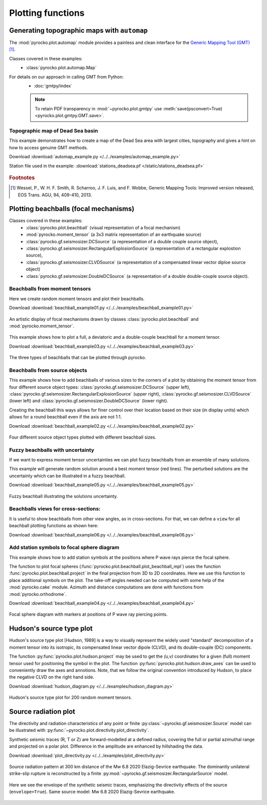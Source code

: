 Plotting functions
========================================

Generating topographic maps with ``automap``
--------------------------------------------

The :mod:`pyrocko.plot.automap` module provides a painless and clean interface
for the `Generic Mapping Tool (GMT) <http://gmt.soest.hawaii.edu/>`_ [#f1]_.

Classes covered in these examples:
 * :class:`pyrocko.plot.automap.Map`

For details on our approach in calling GMT from Python:
 * :doc:`gmtpy/index`

 .. note ::

    To retain PDF transparency in :mod:`~pyrocko.plot.gmtpy` use :meth:`save(psconvert=True) <pyrocko.plot.gmtpy.GMT.save>`.


Topographic map of Dead Sea basin
^^^^^^^^^^^^^^^^^^^^^^^^^^^^^^^^^

This example demonstrates how to create a map of the Dead Sea area with largest
cities, topography and gives a hint on how to access genuine GMT methods.

Download :download:`automap_example.py </../../examples/automap_example.py>`

Station file used in the example: :download:`stations_deadsea.pf </static/stations_deadsea.pf>`

.. literalinclude :: /../../examples/automap_example.py
    :language: python

.. figure :: /static/automap_deadsea.jpg
    :align: center
    :alt: Map created using automap

.. rubric:: Footnotes

.. [#f1] Wessel, P., W. H. F. Smith, R. Scharroo, J. F. Luis, and F. Wobbe, Generic Mapping Tools: Improved version released, EOS Trans. AGU, 94, 409-410, 2013.


Plotting beachballs (focal mechanisms)
--------------------------------------

Classes covered in these examples:
 * :class:`pyrocko.plot.beachball` (visual representation of a focal mechanism)
 * :mod:`pyrocko.moment_tensor` (a 3x3 matrix representation of an
   earthquake source)
 * :class:`pyrocko.gf.seismosizer.DCSource` (a representation of a double
   couple source object),
 * :class:`pyrocko.gf.seismosizer.RectangularExplosionSource` (a
   representation of a rectangular explostion source), 
 * :class:`pyrocko.gf.seismosizer.CLVDSource` (a representation of a
   compensated linear vector diploe source object)
 * :class:`pyrocko.gf.seismosizer.DoubleDCSource` (a representation of a
   double double-couple source object).


Beachballs from moment tensors
^^^^^^^^^^^^^^^^^^^^^^^^^^^^^^

Here we create random moment tensors and plot their beachballs.

Download :download:`beachball_example01.py </../../examples/beachball_example01.py>`

.. literalinclude :: /../../examples/beachball_example01.py
    :language: python

.. figure :: /static/beachball-example01.png
    :align: center
    :alt: Beachballs (focal mechanisms) created by moment tensors.

    An artistic display of focal mechanisms drawn by classes
    :class:`pyrocko.plot.beachball` and :mod:`pyrocko.moment_tensor`.


This example shows how to plot a full, a deviatoric and a double-couple beachball
for a moment tensor.

Download :download:`beachball_example03.py </../../examples/beachball_example03.py>`

.. literalinclude :: /../../examples/beachball_example03.py
    :language: python

.. figure :: /static/beachball-example03.png
    :align: center
    :alt: Beachballs (focal mechanisms) options created from moment tensor

    The three types of beachballs that can be plotted through pyrocko.


Beachballs from source objects
^^^^^^^^^^^^^^^^^^^^^^^^^^^^^^

This example shows how to add beachballs of various sizes to the corners of a
plot by obtaining the moment tensor from four different source object types:
:class:`pyrocko.gf.seismosizer.DCSource` (upper left),
:class:`pyrocko.gf.seismosizer.RectangularExplosionSource` (upper right), 
:class:`pyrocko.gf.seismosizer.CLVDSource` (lower left) and
:class:`pyrocko.gf.seismosizer.DoubleDCSource` (lower right).

Creating the beachball this ways allows for finer control over their location
based on their size (in display units) which allows for a round beachball even
if the axis are not 1:1.

Download :download:`beachball_example02.py </../../examples/beachball_example02.py>`

.. literalinclude :: /../../examples/beachball_example02.py
    :language: python


.. figure :: /static/beachball-example02.png
    :align: center
    :alt: Beachballs (focal mechanisms) created in corners of graph.

    Four different source object types plotted with different beachball sizes.


Fuzzy beachballs with uncertainty
^^^^^^^^^^^^^^^^^^^^^^^^^^^^^^^^^

If we want to express moment tensor uncertainties we can plot fuzzy beachballs from an ensemble of many solutions.

This example will generate random solution around a best moment tensor (red lines). The perturbed solutions are the uncertainty which can be illustrated in a fuzzy beachball.

Download :download:`beachball_example05.py </../../examples/beachball_example05.py>`

.. literalinclude :: /../../examples/beachball_example05.py
    :language: python


.. figure :: /static/beachball-example05.png
    :align: center
    :alt: Fuzzy beachball with uncertainty.

    Fuzzy beachball illustrating the solutions uncertainty.


Beachballs views for cross-sections:
^^^^^^^^^^^^^^^^^^^^^^^^^^^^^^^^^^^^

It is useful to show beachballs from other view angles, as in cross-sections. For that, we can define a ``view`` for all beachball plotting functions as shown here:

Download :download:`beachball_example06.py </../../examples/beachball_example06.py>`

.. literalinclude :: /../../examples/beachball_example06.py
    :language: python



Add station symbols to focal sphere diagram
^^^^^^^^^^^^^^^^^^^^^^^^^^^^^^^^^^^^^^^^^^^

This example shows how to add station symbols at the positions where P wave
rays pierce the focal sphere.

The function to plot focal spheres
(:func:`pyrocko.plot.beachball.plot_beachball_mpl`) uses the function
:func:`pyrocko.plot.beachball.project` in the final projection from 3D to 2D
coordinates. Here we use this function to place additional symbols on the plot.
The take-off angles needed can be computed with some help of the
:mod:`pyrocko.cake` module. Azimuth and distance computations are done with
functions from :mod:`pyrocko.orthodrome`.

Download :download:`beachball_example04.py </../../examples/beachball_example04.py>`

.. literalinclude :: /../../examples/beachball_example04.py
    :language: python

.. figure :: /static/beachball-example04.png
    :align: center
    :alt: Focal sphere diagram with station symbols

    Focal sphere diagram with markers at positions of P wave ray piercing points.


Hudson's source type plot
-------------------------

Hudson's source type plot [Hudson, 1989] is a way to visually represent the
widely used "standard" decomposition of a moment tensor into its isotropic,
its compensated linear vector dipole (CLVD), and its double-couple (DC)
components.

The function :py:func:`pyrocko.plot.hudson.project` may be used to get the
*(u,v)* coordinates for a given (full) moment tensor used for positioning the
symbol in the plot. The function :py:func:`pyrocko.plot.hudson.draw_axes` can
be used to conveniently draw the axes and annotions. Note, that we follow the
original convention introduced by Hudson, to place the negative CLVD on the
right hand side.

Download :download:`hudson_diagram.py </../../examples/hudson_diagram.py>`

.. literalinclude :: /../../examples/hudson_diagram.py
    :language: python

.. figure :: /static/hudson_diagram.png
    :align: center
    :alt: Hudson's source type plot for 200 random moment tensors.

    Hudson's source type plot for 200 random moment tensors.


Source radiation plot
---------------------

The directivity and radiation characteristics of any point or finite 
:py:class:`~pyrocko.gf.seismosizer.Source` model can be illustrated with
:py:func:`~pyrocko.plot.directivity.plot_directivity`.

Synthetic seismic traces (R, T or Z) are forward-modelled at a defined radius,
covering the full or partial azimuthal range and projected on a polar plot.
Difference in the amplitude are enhanced by hillshading the data.

Download :download:`plot_directivity.py </../../examples/plot_directivity.py>`

.. literalinclude :: /../../examples/plot_directivity.py
    :language: python


.. figure :: /static/directivity_rectangular.png
    :align: center
    :alt: Source radiation pattern of a RectangularSource

    Source radiation pattern at 300 km distance of the Mw 6.8 2020
    Elazig-Sevrice earthquake. The dominantly
    unilateral strike-slip rupture is reconstructed by a finite
    :py:mod:`~pyrocko.gf.seismosizer.RectangularSource` model.

.. figure :: /static/directivity_envelope_rectangular.png
    :align: center
    :alt: Source radiation pattern of a RectangularSource

    Here we see the envelope of the synthetic seismic traces,
    emphasizing the directivity effects of the source (``envelope=True``).
    Same source model: Mw 6.8 2020 Elazig-Sevrice earthquake.

